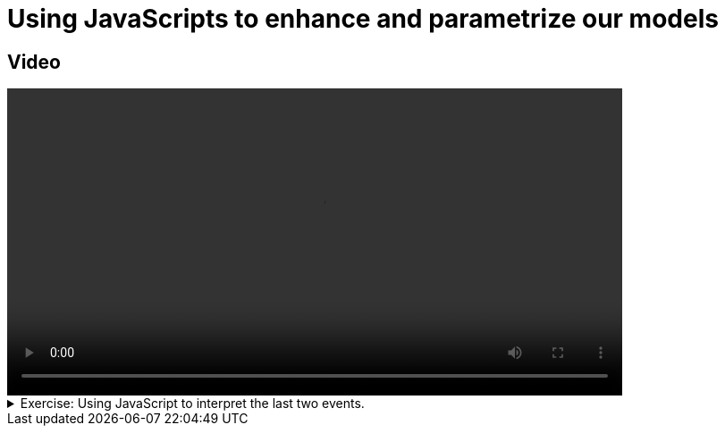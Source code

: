 # Using JavaScripts to enhance and parametrize  our models

## Video

[.text-center]
video::BP-js.mp4[width="80%"]

.Exercise: Using JavaScript to interpret the last two events.
[%collapsible]
====
Open your terminal and navigate to a directory where you have write permissions. Execute the following command and respond to the prompts:
[source,console]
----
$ provengo create EX-js
----

Executing the command will generate a directory named `EX-js`, which contains a `hello_world.js` file located in the `spec/js` subdirectory. Clear the existing content of this file and replace it with the following code. If desired, you can also rename the file:

[source,js]
----
bthread("1", function () {
    sync({ request: Event("A") })
    sync({ request: Event("A") })
})

bthread("2", function () {
    sync({ request: Event("B") })
    sync({ request: Event("B") })
})
----

Your task is to introduce a third bthread that enforces that the events `A`, `B`, `A` are not triggered in this sequel. Once you incorporate your code,  executing

[source,console]
---- 
$ provengo analyze -f pdf EX-js 
----

will generate a file named `EX-js/products/run-source/testSpace.pdf`. If you designed the fourth bthread correctly, this file should contain the following content: 

[.text-center] 
image::EX-js-expected.png[Expected Test Space, width=50%]    

If you get a different result, try to figure out what went wrong. If you get stuck, you can find the solution in the `EX-js/solution` directory.
====


